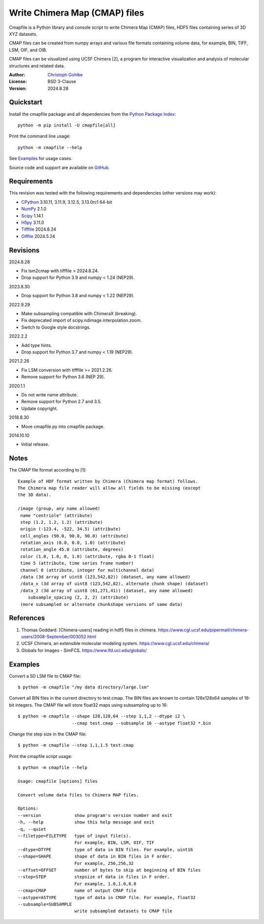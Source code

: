 ..
  This file is generated by setup.py

Write Chimera Map (CMAP) files
==============================

Cmapfile is a Python library and console script to write Chimera Map (CMAP)
files, HDF5 files containing series of 3D XYZ datasets.

CMAP files can be created from numpy arrays and various file formats
containing volume data, for example, BIN, TIFF, LSM, OIF, and OIB.

CMAP files can be visualized using UCSF Chimera [2], a program for interactive
visualization and analysis of molecular structures and related data.

:Author: `Christoph Gohlke <https://www.cgohlke.com>`_
:License: BSD 3-Clause
:Version: 2024.8.28

Quickstart
----------

Install the cmapfile package and all dependencies from the
`Python Package Index <https://pypi.org/project/cmapfile/>`_::

    python -m pip install -U cmapfile[all]

Print the command line usage::

    python -m cmapfile --help

See `Examples`_ for usage cases.

Source code and support are available on
`GitHub <https://github.com/cgohlke/cmapfile>`_.

Requirements
------------

This revision was tested with the following requirements and dependencies
(other versions may work):

- `CPython <https://www.python.org>`_ 3.10.11, 3.11.9, 3.12.5, 3.13.0rc1 64-bit
- `NumPy <https://pypi.org/project/numpy/>`_ 2.1.0
- `Scipy <https://pypi.org/project/scipy/>`_ 1.14.1
- `H5py <https://pypi.org/project/h5py/>`_ 3.11.0
- `Tifffile <https://pypi.org/project/tifffile/>`_ 2024.8.24
- `Oiffile <https://pypi.org/project/oiffile/>`_ 2024.5.24

Revisions
---------

2024.8.28

- Fix lsm2cmap with tifffile > 2024.8.24.
- Drop support for Python 3.9 and numpy < 1.24 (NEP29).

2023.8.30

- Drop support for Python 3.8 and numpy < 1.22 (NEP29).

2022.9.29

- Make subsampling compatible with ChimeraX (breaking).
- Fix deprecated import of scipy.ndimage.interpolation.zoom.
- Switch to Google style docstrings.

2022.2.2

- Add type hints.
- Drop support for Python 3.7 and numpy < 1.19 (NEP29).

2021.2.26

- Fix LSM conversion with tifffile >= 2021.2.26.
- Remove support for Python 3.6 (NEP 29).

2020.1.1

- Do not write name attribute.
- Remove support for Python 2.7 and 3.5.
- Update copyright.

2018.8.30

- Move cmapfile.py into cmapfile package.

2014.10.10

- Initial release.

Notes
-----

The CMAP file format according to [1]::

    Example of HDF format written by Chimera (Chimera map format) follows.
    The Chimera map file reader will allow all fields to be missing (except
    the 3D data).

    /image (group, any name allowed)
     name "centriole" (attribute)
     step (1.2, 1.2, 1.2) (attribute)
     origin (-123.4, -522, 34.5) (attribute)
     cell_angles (90.0, 90.0, 90.0) (attribute)
     rotation_axis (0.0, 0.0, 1.0) (attribute)
     rotation_angle 45.0 (attribute, degrees)
     color (1.0, 1.0, 0, 1.0) (attribute, rgba 0-1 float)
     time 5 (attribute, time series frame number)
     channel 0 (attribute, integer for multichannel data)
     /data (3d array of uint8 (123,542,82)) (dataset, any name allowed)
     /data_x (3d array of uint8 (123,542,82), alternate chunk shape) (dataset)
     /data_2 (3d array of uint8 (61,271,41)) (dataset, any name allowed)
        subsample_spacing (2, 2, 2) (attribute)
     (more subsampled or alternate chunkshape versions of same data)

References
----------

1. Thomas Goddard. [Chimera-users] reading in hdf5 files in chimera.
   https://www.cgl.ucsf.edu/pipermail/chimera-users/2008-September/003052.html
2. UCSF Chimera, an extensible molecular modeling system.
   https://www.cgl.ucsf.edu/chimera/
3. Globals for Images - SimFCS. https://www.lfd.uci.edu/globals/

Examples
--------

Convert a 5D LSM file to CMAP file::

    $ python -m cmapfile "/my data directory/large.lsm"

Convert all BIN files in the current directory to test.cmap. The BIN files
are known to contain 128x128x64 samples of 16-bit integers. The CMAP file
will store float32 maps using subsampling up to 16::

    $ python -m cmapfile --shape 128,128,64 --step 1,1,2 --dtype i2 \
                         --cmap test.cmap --subsample 16 --astype float32 *.bin

Change the step size in the CMAP file::

    $ python -m cmapfile --step 1,1,1.5 test.cmap

Print the cmapfile script usage::

    $ python -m cmapfile --help

    Usage: cmapfile [options] files

    Convert volume data files to Chimera MAP files.

    Options:
    --version             show program's version number and exit
    -h, --help            show this help message and exit
    -q, --quiet
    --filetype=FILETYPE   type of input file(s).
                          For example, BIN, LSM, OIF, TIF
    --dtype=DTYPE         type of data in BIN files. For example, uint16
    --shape=SHAPE         shape of data in BIN files in F order.
                          For example, 256,256,32
    --offset=OFFSET       number of bytes to skip at beginning of BIN files
    --step=STEP           stepsize of data in files in F order.
                          For example, 1.0,1.0,8.0
    --cmap=CMAP           name of output CMAP file
    --astype=ASTYPE       type of data in CMAP file. For example, float32
    --subsample=SUBSAMPLE
                          write subsampled datasets to CMAP file